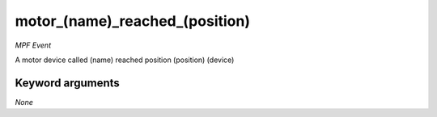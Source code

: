 motor_(name)_reached_(position)
===============================

*MPF Event*

A motor device called (name) reached position (position)
(device)


Keyword arguments
-----------------

*None*
